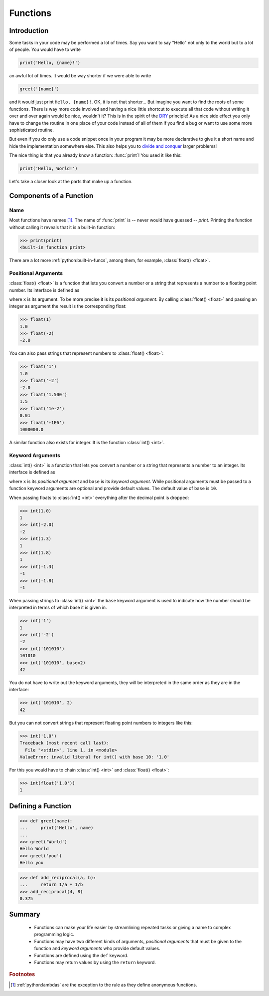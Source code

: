 .. _sec_functions:

=========
Functions
=========

Introduction
============

Some tasks in your code may be performed a lot of times. Say you want to say
"Hello" not only to the world but to a lot of people. You would have to write

.. code-block:: python

    print('Hello, {name}!')

an awful lot of times. It would be way shorter if we were able to write

.. code-block:: python

    greet('{name}')

and it would just print ``Hello, {name}!``. OK, it is not that shorter... But
imagine you want to find the roots of some functions. There is way more code
involved and having a nice little shortcut to execute all that code without
writing it over and over again would be nice, wouldn't it? This is in the
spirit of the DRY_ principle! As a nice side effect you only have to change the
routine in one place of your code instead of all of them if you find a bug or
want to use some more sophisticated routine.

But even if you do only use a code snippet once in your program it may be more
declarative to give it a short name and hide the implementation somewhere else.
This also helps you to `divide and conquer`_ larger problems!

The nice thing is that you already know a function: :func:`print`!
You used it like this:

.. code-block:: python

    print('Hello, World!')

Let's take a closer look at the parts that make up a function.

.. _DRY: https://en.wikipedia.org/wiki/Don't_repeat_yourself
.. _divide and conquer:
    https://en.wikipedia.org/wiki/Divide_and_conquer_algorithms


Components of a Function
========================

Name
----

Most functions have names [#lambdas]_. The name of :func:`print` is -- never
would have guessed -- *print*. Printing the function without calling it reveals
that it is a built-in function:

>>> print(print)
<built-in function print>

There are a lot more :ref:`python:built-in-funcs`, among them, for example,
:class:`float() <float>`.


Positional Arguments
--------------------

:class:`float() <float>` is a function that lets you convert a number or a
string that represents a number to a floating point number. Its interface is
defined as

.. function:: float(x)
    :noindex:

where ``x`` is its argument.
To be more precise it is its *positional argument*.
By calling :class:`float() <float>` and passing an integer as argument the
result is the corresponding float:

>>> float(1)
1.0
>>> float(-2)
-2.0

You can also pass strings that represent numbers to :class:`float() <float>`:

>>> float('1')
1.0
>>> float('-2')
-2.0
>>> float('1.500')
1.5
>>> float('1e-2')
0.01
>>> float('+1E6')
1000000.0

A similar function also exists for integer. It is the function
:class:`int() <int>`.

Keyword Arguments
-----------------

:class:`int() <int>` is a function that lets you convert a number or a string
that represents a number to an integer. Its interface is defined as

.. function:: int(x, base=10)
    :noindex:

where ``x`` is its *positional argument* and ``base`` is its *keyword
argument*. While positional arguments must be passed to a function keyword
arguments are optional and provide default values. The default value of
``base`` is ``10``.

When passing floats to :class:`int() <int>` everything after the decimal point
is dropped:

>>> int(1.0)
1
>>> int(-2.0)
-2
>>> int(1.3)
1
>>> int(1.8)
1
>>> int(-1.3)
-1
>>> int(-1.8)
-1

When passing strings to :class:`int() <int>` the ``base`` keyword argument is
used to indicate how the number should be interpreted in terms of which base it
is given in.

>>> int('1')
1
>>> int('-2')
-2
>>> int('101010')
101010
>>> int('101010', base=2)
42

You do not have to write out the keyword arguments, they will be interpreted in
the same order as they are in the interface:

>>> int('101010', 2)
42

But you can not convert strings that represent floating point numbers to
integers like this:

>>> int('1.0')
Traceback (most recent call last):
  File "<stdin>", line 1, in <module>
ValueError: invalid literal for int() with base 10: '1.0'

For this you would have to chain :class:`int() <int>` and
:class:`float() <float>`:

>>> int(float('1.0'))
1


Defining a Function
===================

>>> def greet(name):
...     print('Hello', name)
...
>>> greet('World')
Hello World
>>> greet('you')
Hello you

>>> def add_reciprocal(a, b):
...     return 1/a + 1/b
>>> add_reciprocal(4, 8)
0.375


Summary
=======

.. highlights::

    * Functions can make your life easier by streamlining repeated tasks or giving
      a name to complex programming logic.
    * Functions may have two different kinds of arguments, *positional arguments*
      that must be given to the function and *keyword arguments* who provide
      default values.
    * Functions are defined using the ``def`` keyword.
    * Functions may return values by using the ``return`` keyword.

.. rubric:: Footnotes

.. [#lambdas] :ref:`python:lambdas` are the exception to the rule as they
              define anonymous functions.
